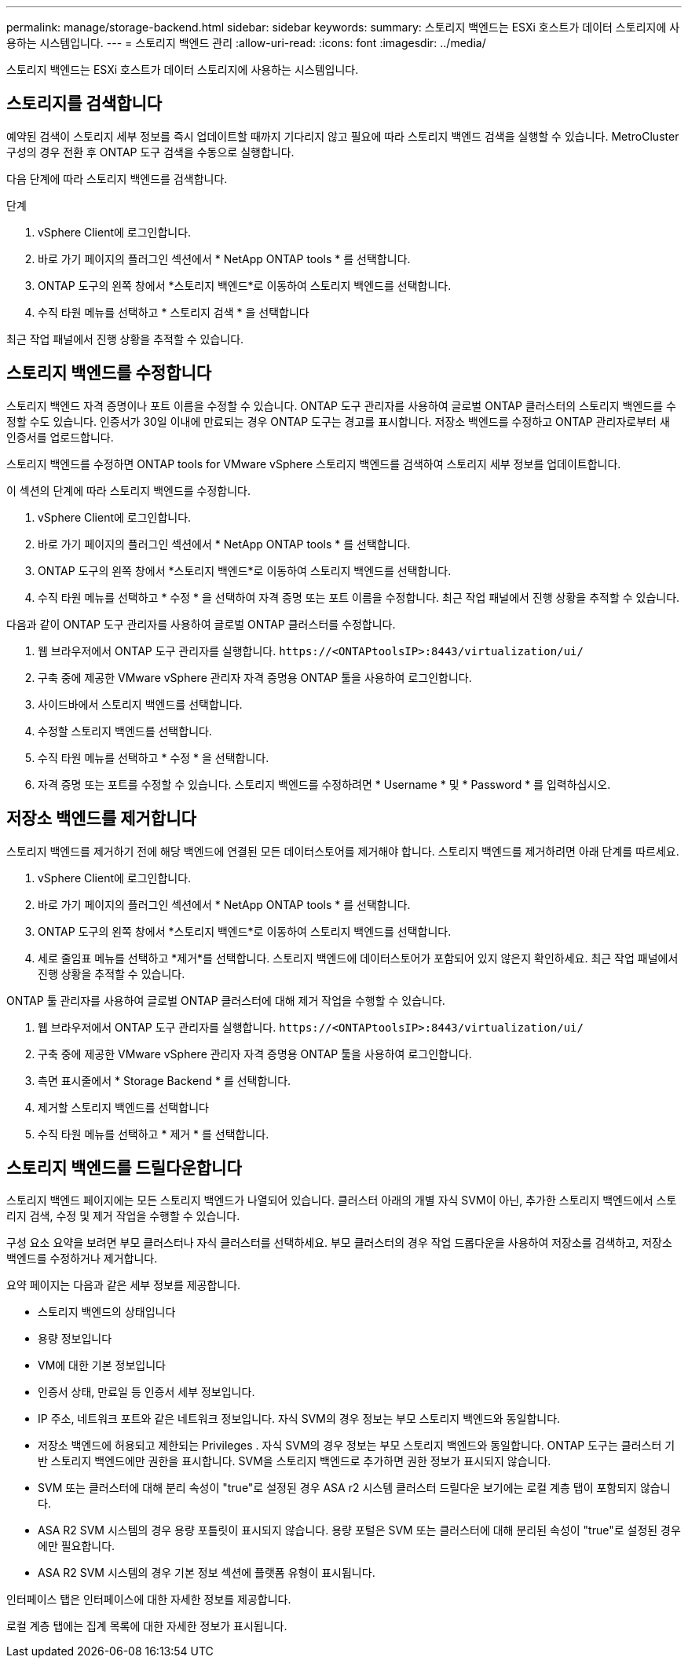 ---
permalink: manage/storage-backend.html 
sidebar: sidebar 
keywords:  
summary: 스토리지 백엔드는 ESXi 호스트가 데이터 스토리지에 사용하는 시스템입니다. 
---
= 스토리지 백엔드 관리
:allow-uri-read: 
:icons: font
:imagesdir: ../media/


[role="lead"]
스토리지 백엔드는 ESXi 호스트가 데이터 스토리지에 사용하는 시스템입니다.



== 스토리지를 검색합니다

예약된 검색이 스토리지 세부 정보를 즉시 업데이트할 때까지 기다리지 않고 필요에 따라 스토리지 백엔드 검색을 실행할 수 있습니다.  MetroCluster 구성의 경우 전환 후 ONTAP 도구 검색을 수동으로 실행합니다.

다음 단계에 따라 스토리지 백엔드를 검색합니다.

.단계
. vSphere Client에 로그인합니다.
. 바로 가기 페이지의 플러그인 섹션에서 * NetApp ONTAP tools * 를 선택합니다.
. ONTAP 도구의 왼쪽 창에서 *스토리지 백엔드*로 이동하여 스토리지 백엔드를 선택합니다.
. 수직 타원 메뉴를 선택하고 * 스토리지 검색 * 을 선택합니다


최근 작업 패널에서 진행 상황을 추적할 수 있습니다.



== 스토리지 백엔드를 수정합니다

스토리지 백엔드 자격 증명이나 포트 이름을 수정할 수 있습니다.  ONTAP 도구 관리자를 사용하여 글로벌 ONTAP 클러스터의 스토리지 백엔드를 수정할 수도 있습니다.  인증서가 30일 이내에 만료되는 경우 ONTAP 도구는 경고를 표시합니다.  저장소 백엔드를 수정하고 ONTAP 관리자로부터 새 인증서를 업로드합니다.

스토리지 백엔드를 수정하면 ONTAP tools for VMware vSphere 스토리지 백엔드를 검색하여 스토리지 세부 정보를 업데이트합니다.

이 섹션의 단계에 따라 스토리지 백엔드를 수정합니다.

. vSphere Client에 로그인합니다.
. 바로 가기 페이지의 플러그인 섹션에서 * NetApp ONTAP tools * 를 선택합니다.
. ONTAP 도구의 왼쪽 창에서 *스토리지 백엔드*로 이동하여 스토리지 백엔드를 선택합니다.
. 수직 타원 메뉴를 선택하고 * 수정 * 을 선택하여 자격 증명 또는 포트 이름을 수정합니다. 최근 작업 패널에서 진행 상황을 추적할 수 있습니다.


다음과 같이 ONTAP 도구 관리자를 사용하여 글로벌 ONTAP 클러스터를 수정합니다.

. 웹 브라우저에서 ONTAP 도구 관리자를 실행합니다. `\https://<ONTAPtoolsIP>:8443/virtualization/ui/`
. 구축 중에 제공한 VMware vSphere 관리자 자격 증명용 ONTAP 툴을 사용하여 로그인합니다.
. 사이드바에서 스토리지 백엔드를 선택합니다.
. 수정할 스토리지 백엔드를 선택합니다.
. 수직 타원 메뉴를 선택하고 * 수정 * 을 선택합니다.
. 자격 증명 또는 포트를 수정할 수 있습니다. 스토리지 백엔드를 수정하려면 * Username * 및 * Password * 를 입력하십시오.




== 저장소 백엔드를 제거합니다

스토리지 백엔드를 제거하기 전에 해당 백엔드에 연결된 모든 데이터스토어를 제거해야 합니다.  스토리지 백엔드를 제거하려면 아래 단계를 따르세요.

. vSphere Client에 로그인합니다.
. 바로 가기 페이지의 플러그인 섹션에서 * NetApp ONTAP tools * 를 선택합니다.
. ONTAP 도구의 왼쪽 창에서 *스토리지 백엔드*로 이동하여 스토리지 백엔드를 선택합니다.
. 세로 줄임표 메뉴를 선택하고 *제거*를 선택합니다.  스토리지 백엔드에 데이터스토어가 포함되어 있지 않은지 확인하세요.  최근 작업 패널에서 진행 상황을 추적할 수 있습니다.


ONTAP 툴 관리자를 사용하여 글로벌 ONTAP 클러스터에 대해 제거 작업을 수행할 수 있습니다.

. 웹 브라우저에서 ONTAP 도구 관리자를 실행합니다. `\https://<ONTAPtoolsIP>:8443/virtualization/ui/`
. 구축 중에 제공한 VMware vSphere 관리자 자격 증명용 ONTAP 툴을 사용하여 로그인합니다.
. 측면 표시줄에서 * Storage Backend * 를 선택합니다.
. 제거할 스토리지 백엔드를 선택합니다
. 수직 타원 메뉴를 선택하고 * 제거 * 를 선택합니다.




== 스토리지 백엔드를 드릴다운합니다

스토리지 백엔드 페이지에는 모든 스토리지 백엔드가 나열되어 있습니다.  클러스터 아래의 개별 자식 SVM이 아닌, 추가한 스토리지 백엔드에서 스토리지 검색, 수정 및 제거 작업을 수행할 수 있습니다.

구성 요소 요약을 보려면 부모 클러스터나 자식 클러스터를 선택하세요.  부모 클러스터의 경우 작업 드롭다운을 사용하여 저장소를 검색하고, 저장소 백엔드를 수정하거나 제거합니다.

요약 페이지는 다음과 같은 세부 정보를 제공합니다.

* 스토리지 백엔드의 상태입니다
* 용량 정보입니다
* VM에 대한 기본 정보입니다
* 인증서 상태, 만료일 등 인증서 세부 정보입니다.
* IP 주소, 네트워크 포트와 같은 네트워크 정보입니다.  자식 SVM의 경우 정보는 부모 스토리지 백엔드와 동일합니다.
* 저장소 백엔드에 허용되고 제한되는 Privileges .  자식 SVM의 경우 정보는 부모 스토리지 백엔드와 동일합니다.  ONTAP 도구는 클러스터 기반 스토리지 백엔드에만 권한을 표시합니다.  SVM을 스토리지 백엔드로 추가하면 권한 정보가 표시되지 않습니다.
* SVM 또는 클러스터에 대해 분리 속성이 "true"로 설정된 경우 ASA r2 시스템 클러스터 드릴다운 보기에는 로컬 계층 탭이 포함되지 않습니다.
* ASA R2 SVM 시스템의 경우 용량 포틀릿이 표시되지 않습니다. 용량 포털은 SVM 또는 클러스터에 대해 분리된 속성이 "true"로 설정된 경우에만 필요합니다.
* ASA R2 SVM 시스템의 경우 기본 정보 섹션에 플랫폼 유형이 표시됩니다.


인터페이스 탭은 인터페이스에 대한 자세한 정보를 제공합니다.

로컬 계층 탭에는 집계 목록에 대한 자세한 정보가 표시됩니다.
